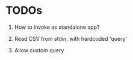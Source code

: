 
* TODOs

1. How to invoke as standalone app?

2. Read CSV from stdin, with hardcoded 'query'

3. Allow custom query
